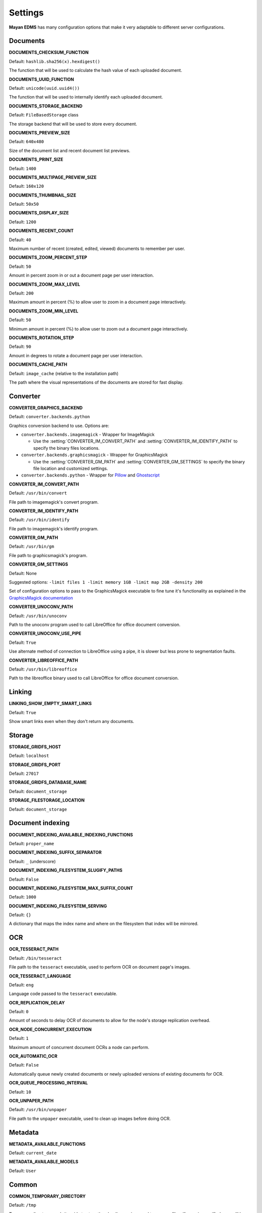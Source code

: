 ========
Settings
========

**Mayan EDMS** has many configuration options that make it very adaptable to
different server configurations.

Documents
=========

.. setting:: DOCUMENTS_CHECKSUM_FUNCTION

**DOCUMENTS_CHECKSUM_FUNCTION**

Default: ``hashlib.sha256(x).hexdigest()``

The function that will be used to calculate the hash value of each uploaded document.


.. setting:: DOCUMENTS_UUID_FUNCTION

**DOCUMENTS_UUID_FUNCTION**

Default: ``unicode(uuid.uuid4())``

The function that will be used to internally identify each uploaded document.


.. setting:: DOCUMENTS_STORAGE_BACKEND

**DOCUMENTS_STORAGE_BACKEND**

Default: ``FileBasedStorage`` class

The storage backend that will be used to store every document.


.. setting:: DOCUMENTS_PREVIEW_SIZE

**DOCUMENTS_PREVIEW_SIZE**
    
Default: ``640x480``

Size of the document list and recent document list previews.


.. setting:: DOCUMENTS_PRINT_SIZE

**DOCUMENTS_PRINT_SIZE**
    
Default: ``1400``
    

.. setting:: DOCUMENTS_MULTIPAGE_PREVIEW_SIZE    

**DOCUMENTS_MULTIPAGE_PREVIEW_SIZE**

Default: ``160x120``


.. setting:: DOCUMENTS_THUMBNAIL_SIZE

**DOCUMENTS_THUMBNAIL_SIZE**
    
Default: ``50x50``
        

.. setting:: DOCUMENTS_DISPLAY_SIZE    

**DOCUMENTS_DISPLAY_SIZE**
    
Default: ``1200``
          

.. setting:: DOCUMENTS_RECENT_COUNT

**DOCUMENTS_RECENT_COUNT**
    
Default: ``40``  
    
Maximum number of recent (created, edited, viewed) documents to
remember per user.   
    

.. setting:: DOCUMENTS_ZOOM_PERCENT_STEP

**DOCUMENTS_ZOOM_PERCENT_STEP**
    
Default: ``50``  
    
Amount in percent zoom in or out a document page per user interaction.    
    
    
.. setting:: DOCUMENTS_ZOOM_MAX_LEVEL    

**DOCUMENTS_ZOOM_MAX_LEVEL**
    
Default: ``200``  
    
Maximum amount in percent (%) to allow user to zoom in a document page interactively.

    
.. setting:: DOCUMENTS_ZOOM_MIN_LEVEL

**DOCUMENTS_ZOOM_MIN_LEVEL**
    
Default: ``50``  
    
Minimum amount in percent (%) to allow user to zoom out a document page interactively.
    

.. setting:: DOCUMENTS_ROTATION_STEP

**DOCUMENTS_ROTATION_STEP**
    
Default: ``90``  
    
Amount in degrees to rotate a document page per user interaction.    
    
    
.. setting:: DOCUMENTS_CACHE_PATH

**DOCUMENTS_CACHE_PATH**
    
Default: ``image_cache`` (relative to the installation path)
    
The path where the visual representations of the documents are stored for fast display.
    

Converter
=========
.. setting:: CONVERTER_GRAPHICS_BACKEND

**CONVERTER_GRAPHICS_BACKEND**

Default: ``converter.backends.python``    
    
Graphics conversion backend to use. Options are:

* ``converter.backends.imagemagick`` - Wrapper for ImageMagick

  * Use the :setting:`CONVERTER_IM_CONVERT_PATH` and :setting:`CONVERTER_IM_IDENTIFY_PATH` to specify the binary files locations.
  
* ``converter.backends.graphicsmagick`` - Wrapper for GraphicsMagick

  * Use the :setting:`CONVERTER_GM_PATH` and :setting:`CONVERTER_GM_SETTINGS` to specify the binary file location and customized settings.

* ``converter.backends.python`` - Wrapper for Pillow_ and Ghostscript_


.. _Pillow: http://pypi.python.org/pypi/Pillow
.. _Ghostscript: http://www.ghostscript.com/


.. setting:: CONVERTER_IM_CONVERT_PATH

**CONVERTER_IM_CONVERT_PATH**
    
Default: ``/usr/bin/convert``
    
File path to imagemagick's convert program.    
    
    
.. setting:: CONVERTER_IM_IDENTIFY_PATH    
    
**CONVERTER_IM_IDENTIFY_PATH**

Default: ``/usr/bin/identify``

File path to imagemagick's identify program.    
    
    
.. setting:: CONVERTER_GM_PATH    

**CONVERTER_GM_PATH**

Default: ``/usr/bin/gm``
    
File path to graphicsmagick's program.
    

.. setting:: CONVERTER_GM_SETTINGS

**CONVERTER_GM_SETTINGS**

Default: None
   
Suggested options: ``-limit files 1 -limit memory 1GB -limit map 2GB -density 200``

Set of configuration options to pass to the GraphicsMagick executable to
fine tune it's functionality as explained in the `GraphicsMagick documentation`_

.. _GraphicsMagick documentation: http://www.graphicsmagick.org/convert.html#conv-opti

    
.. setting:: CONVERTER_UNOCONV_PATH


**CONVERTER_UNOCONV_PATH**
    
Default: ``/usr/bin/unoconv``
    
Path to the unoconv program used to call LibreOffice for office document conversion.
   
    
.. setting:: CONVERTER_UNOCONV_USE_PIPE


**CONVERTER_UNOCONV_USE_PIPE**  
    
Default: ``True``
    
Use alternate method of connection to LibreOffice using a pipe, it is slower but less prone to segmentation faults.    


.. setting:: CONVERTER_LIBREOFFICE_PATH


**CONVERTER_LIBREOFFICE_PATH**

Default: ``/usr/bin/libreoffice``

Path to the libreoffice binary used to call LibreOffice for office document conversion.
    

   
Linking
=======

.. setting:: LINKING_SHOW_EMPTY_SMART_LINKS

**LINKING_SHOW_EMPTY_SMART_LINKS**
    
Default: ``True``
    
Show smart links even when they don't return any documents.
    

Storage
=======

.. setting:: STORAGE_GRIDFS_HOST

**STORAGE_GRIDFS_HOST**
    
Default: ``localhost``    
    

.. setting:: STORAGE_GRIDFS_PORT

**STORAGE_GRIDFS_PORT**
    
Default: ``27017``        
    
    
.. setting:: STORAGE_GRIDFS_DATABASE_NAME

**STORAGE_GRIDFS_DATABASE_NAME**
    
Default: ``document_storage``     
    
    
.. setting:: STORAGE_FILESTORAGE_LOCATION

**STORAGE_FILESTORAGE_LOCATION**
    
Default: ``document_storage``     
    

Document indexing
=================

.. setting:: DOCUMENT_INDEXING_AVAILABLE_INDEXING_FUNCTIONS

**DOCUMENT_INDEXING_AVAILABLE_INDEXING_FUNCTIONS**
    
Default: ``proper_name`` 


.. setting:: DOCUMENT_INDEXING_SUFFIX_SEPARATOR

**DOCUMENT_INDEXING_SUFFIX_SEPARATOR**
    
Default: ``_``  (underscore)

    
.. setting:: DOCUMENT_INDEXING_FILESYSTEM_SLUGIFY_PATHS

**DOCUMENT_INDEXING_FILESYSTEM_SLUGIFY_PATHS**
    
Default: ``False``    
        
    
.. setting:: DOCUMENT_INDEXING_FILESYSTEM_MAX_SUFFIX_COUNT

**DOCUMENT_INDEXING_FILESYSTEM_MAX_SUFFIX_COUNT**
    
Default: ``1000``        
    
    
.. setting:: DOCUMENT_INDEXING_FILESYSTEM_SERVING

**DOCUMENT_INDEXING_FILESYSTEM_SERVING**

Default: ``{}``

A dictionary that maps the index name and where on the filesystem that index will be mirrored.

    
OCR
===
    
.. setting:: OCR_TESSERACT_PATH

**OCR_TESSERACT_PATH**
    
Default: ``/bin/tesseract``        

File path to the ``tesseract`` executable, used to perform OCR on document
page's images.
    
    
.. setting:: OCR_TESSERACT_LANGUAGE

**OCR_TESSERACT_LANGUAGE**
    
Default: ``eng``           

Language code passed to the ``tesseract`` executable.
        
    
.. setting:: OCR_REPLICATION_DELAY

**OCR_REPLICATION_DELAY**
    
Default: ``0``              
    
Amount of seconds to delay OCR of documents to allow for the node's
storage replication overhead.    
    
    
.. setting:: OCR_NODE_CONCURRENT_EXECUTION

**OCR_NODE_CONCURRENT_EXECUTION**
    
Default: ``1``               
    
Maximum amount of concurrent document OCRs a node can perform.


.. setting:: OCR_AUTOMATIC_OCR

**OCR_AUTOMATIC_OCR**
    
Default: ``False``               
    
Automatically queue newly created documents or newly uploaded versions
of existing documents for OCR.
    
    
.. setting:: OCR_QUEUE_PROCESSING_INTERVAL

**OCR_QUEUE_PROCESSING_INTERVAL**
    
Default: ``10``               


.. setting:: OCR_UNPAPER_PATH

**OCR_UNPAPER_PATH**
    
Default: ``/usr/bin/unpaper`` 
    
File path to the ``unpaper`` executable, used to clean up images before
doing OCR.
    

Metadata
========

.. setting:: METADATA_AVAILABLE_FUNCTIONS

**METADATA_AVAILABLE_FUNCTIONS**

Default: ``current_date`` 


.. setting:: METADATA_AVAILABLE_MODELS

**METADATA_AVAILABLE_MODELS**

Default: ``User`` 


Common
======

.. setting:: COMMON_TEMPORARY_DIRECTORY

**COMMON_TEMPORARY_DIRECTORY**

Default: ``/tmp`` 

Temporary directory used site wide to store thumbnails, previews
and temporary files. If none is specified, one will be created 
using tempfile.mkdtemp()


.. setting:: COMMON_DEFAULT_PAPER_SIZE

**COMMON_DEFAULT_PAPER_SIZE**

Default: ``Letter`` 


.. setting:: COMMON_DEFAULT_PAGE_ORIENTATION

**COMMON_DEFAULT_PAGE_ORIENTATION**

Default: ``Portrait`` 


.. setting:: COMMON_AUTO_CREATE_ADMIN

**COMMON_AUTO_CREATE_ADMIN**

Default: ``True`` 

Automatically creates an administrator superuser with the username
specified by COMMON_AUTO_ADMIN_USERNAME and with the default password
specified by COMMON_AUTO_ADMIN_PASSWORD


.. setting:: COMMON_AUTO_ADMIN_USERNAME

**COMMON_AUTO_ADMIN_USERNAME**

Default: ``admin`` 

Username of the automatically created superuser


.. setting:: COMMON_AUTO_ADMIN_PASSWORD

**COMMON_AUTO_ADMIN_PASSWORD**

Default: ``admin`` 

Default password of the automatically created superuser
    

.. setting:: COMMON_LOGIN_METHOD

**COMMON_LOGIN_METHOD**

Default: ``username`` 

Controls the mechanism used to authenticated user. Options are: ``username``, ``email``
If using the ``email`` login method a proper email authentication backend must used
such as AUTHENTICATION_BACKENDS = ('common.auth.email_auth_backend.EmailAuthBackend',)


.. setting:: COMMON_ALLOW_ANONYMOUS_ACCESS

**COMMON_ALLOW_ANONYMOUS_ACCESS**

Default: ``False``

Allow non authenticated users, access to all views.


Search
======

.. setting:: SEARCH_LIMIT 

**SEARCH_LIMIT**

Default: ``100`` 

Maximum amount search hits to fetch and display.


.. setting:: SEARCH_RECENT_COUNT

**SEARCH_RECENT_COUNT**

Default: ``5`` 

Maximum number of search queries to remember per user.    


Web theme
=========

.. setting:: WEB_THEME_THEME

**WEB_THEME_THEME**

Default: ``activo`` 

CSS theme to apply, options are: ``amro``, ``bec``, ``bec-green``, ``blue``,
``default``, ``djime-cerulean``, ``drastic-dark``, ``kathleene``, ``olive``,
``orange``, ``red``, ``reidb-greenish`` and ``warehouse``.


.. setting:: WEB_THEME_VERBOSE_LOGIN

**WEB_THEME_VERBOSE_LOGIN**

Default: ``True`` 

Display extra information in the login screen.


Main
====

.. setting:: MAIN_SIDE_BAR_SEARCH

**MAIN_SIDE_BAR_SEARCH**

Default: ``False`` 

Controls whether the search functionality is provided by a sidebar widget or by a menu entry.


.. setting:: MAIN_DISABLE_HOME_VIEW

**MAIN_DISABLE_HOME_VIEW**

Default: ``False`` 

Disable the home view and redirect users straight to the recent document list as soon as they log in.


.. setting:: MAIN_DISABLE_ICONS

**MAIN_DISABLE_ICONS**

Default: ``False`` 

Turns off navigation links' icons.


User management
===============

.. setting:: ROLES_DEFAULT_ROLES

**ROLES_DEFAULT_ROLES**

Default: ``[]`` 

A list of existing roles that are automatically assigned to newly created users


Signatures
==========

.. setting:: SIGNATURES_KEYSERVERS    

**SIGNATURES_KEYSERVERS**

Default: ``['pool.sks-keyservers.net']`` 

List of keyservers to be queried for unknown keys.


.. setting:: SIGNATURES_GPG_HOME

**SIGNATURES_GPG_HOME**

Default: ``gpg_home``

Home directory used to store keys as well as configuration files.

